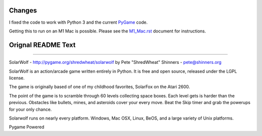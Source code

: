 Changes
-------

I fixed the code to work with Python 3 and the current `PyGame <https://pygame.org/>`_ code.

Getting this to run on an M1 Mac is possible. Please see the `M1_Mac.rst <M1_Mac.rst>`_ document for instructions.

Orignal README Text
-------------------

----

SolarWolf - http://pygame.org/shredwheat/solarwolf
by Pete "ShredWheat" Shinners - pete@shinners.org

SolarWolf is an action/arcade game written entirely in Python.
It is free and open source, released under the LGPL license.

The game is originally based of one of my childhood favorites,
SolarFox on the Atari 2600.

The point of the game is to scramble through 60 levels 
collecting space boxes. Each level gets is harder than 
the previous. Obstacles like bullets, mines, and asteroids
cover your every move. Beat the Skip timer and grab the
powerups for your only chance.

Solarwolf runs on nearly every platform. Windows, Mac OSX, Linux,
BeOS, and a large variety of Unix platforms.


Pygame Powered
